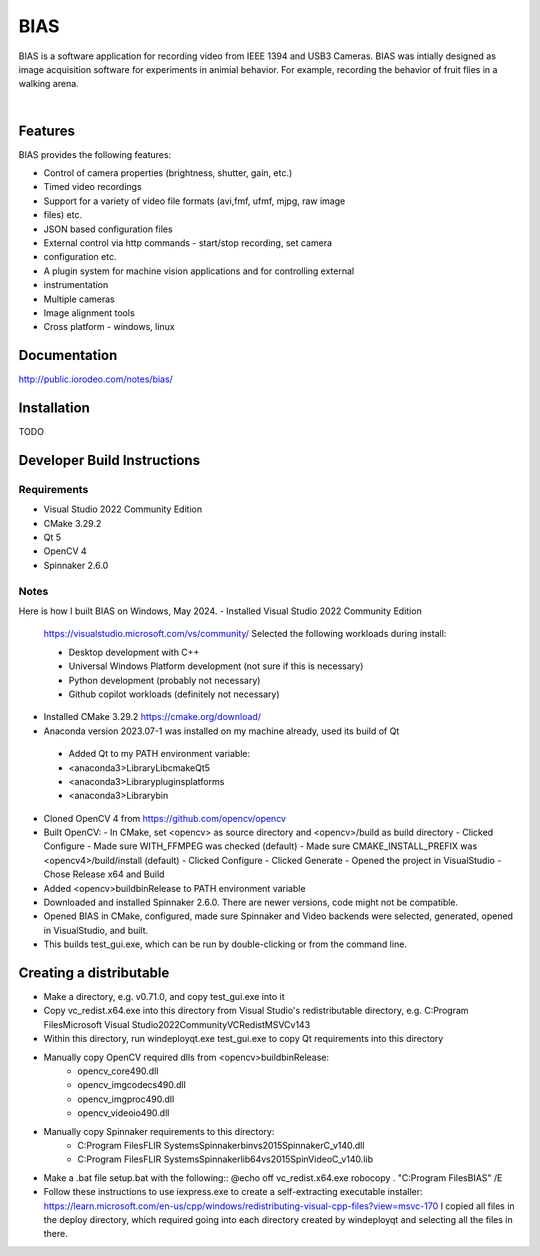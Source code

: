 BIAS
*****

BIAS is a software application for recording video from IEEE 1394 and USB3
Cameras.  BIAS was intially designed as image acquisition software for
experiments in animial behavior. For example, recording the behavior of fruit
flies in a walking arena. 

|

.. figure:: http://public.iorodeo.com/notes/bias/_images/bias_charlie.png
    :scale: 100 %
    :alt: alternate text
    :align: center



Features
---------

BIAS provides the following features: 

* Control of camera properties (brightness, shutter, gain, etc.)
* Timed video recordings
* Support for a variety of video file formats (avi,fmf, ufmf, mjpg, raw image
* files) etc. 
* JSON based configuration files 
* External control via http commands - start/stop recording, set camera
* configuration etc.
* A plugin system for machine vision applications and for controlling external
* instrumentation
* Multiple cameras
* Image alignment tools
* Cross platform - windows, linux


Documentation
-------------

http://public.iorodeo.com/notes/bias/

Installation
------------

TODO

Developer Build Instructions
----------------------------

Requirements
^^^^^^^^^^^^

* Visual Studio 2022 Community Edition
* CMake 3.29.2
* Qt 5
* OpenCV 4
* Spinnaker 2.6.0 

Notes
^^^^^
  
Here is how I built BIAS on Windows, May 2024. 
- Installed Visual Studio 2022 Community Edition
  https://visualstudio.microsoft.com/vs/community/
  Selected the following workloads during install:

  - Desktop development with C++
  - Universal Windows Platform development (not sure if this is necessary)
  - Python development (probably not necessary)
  - Github copilot workloads (definitely not necessary)

- Installed CMake 3.29.2
  https://cmake.org/download/

-  Anaconda version 2023.07-1 was installed on my machine already, used its build of Qt
  - Added Qt to my PATH environment variable:
  - <anaconda3>\Library\Lib\cmake\Qt5
  - <anaconda3>\Library\plugins\platforms
  - <anaconda3>\Library\bin

- Cloned OpenCV 4 from https://github.com/opencv/opencv

- Built OpenCV:
  - In CMake, set <opencv> as source directory and <opencv>/build as build directory
  - Clicked Configure
  - Made sure WITH_FFMPEG was checked (default)
  - Made sure CMAKE_INSTALL_PREFIX was <opencv4>/build/install (default)
  - Clicked Configure
  - Clicked Generate
  - Opened the project in VisualStudio
  - Chose Release x64 and Build

- Added <opencv>\build\bin\Release to PATH environment variable
    
- Downloaded and installed Spinnaker 2.6.0. There are newer versions, code might not be compatible.

- Opened BIAS in CMake, configured, made sure Spinnaker and Video backends were selected, generated, opened in VisualStudio, and built. 

- This builds test_gui.exe, which can be run by double-clicking or from the command line.

Creating a distributable
------------------------

- Make a directory, e.g. v0.71.0, and copy test_gui.exe into it
- Copy vc_redist.x64.exe into this directory from
  Visual Studio's redistributable directory, e.g.
  C:\Program Files\Microsoft Visual Studio\2022\Community\VC\Redist\MSVC\v143
- Within this directory, run
  windeployqt.exe test_gui.exe
  to copy Qt requirements into this directory
- Manually copy OpenCV required dlls from <opencv>\build\bin\Release:
    - opencv_core490.dll
    - opencv_imgcodecs490.dll
    - opencv_imgproc490.dll
    - opencv_videoio490.dll
- Manually copy Spinnaker requirements to this directory:
    - C:\Program Files\FLIR Systems\Spinnaker\bin\vs2015\SpinnakerC_v140.dll
    - C:\Program Files\FLIR Systems\Spinnaker\lib64\vs2015\SpinVideoC_v140.lib
- Make a .bat file setup.bat with the following::
  @echo off
  vc_redist.x64.exe
  robocopy . "C:\Program Files\BIAS" /E

- Follow these instructions to use iexpress.exe to create a self-extracting executable installer:
  https://learn.microsoft.com/en-us/cpp/windows/redistributing-visual-cpp-files?view=msvc-170
  I copied all files in the deploy directory, which required going into each directory created by windeployqt and selecting all the files in there. 
